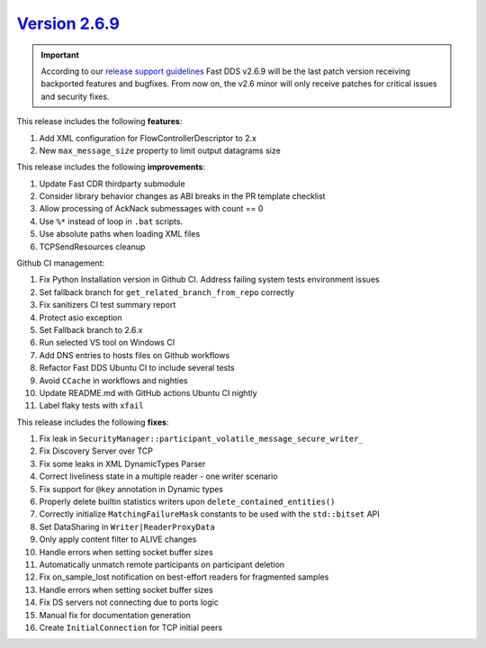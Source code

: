 `Version 2.6.9 <https://fast-dds.docs.eprosima.com/en/v2.6.9/index.html>`_
^^^^^^^^^^^^^^^^^^^^^^^^^^^^^^^^^^^^^^^^^^^^^^^^^^^^^^^^^^^^^^^^^^^^^^^^^^

.. important::
  According to our
  `release support guidelines <https://github.com/eProsima/Fast-DDS/blob/master/RELEASE_SUPPORT.md>`_
  Fast DDS v2.6.9 will be the last patch version receiving backported features and bugfixes.
  From now on, the v2.6 minor will only receive patches for critical issues and security fixes.

This release includes the following **features**:

#. Add XML configuration for FlowControllerDescriptor to 2.x
#. New ``max_message_size`` property to limit output datagrams size

This release includes the following **improvements**:

#. Update Fast CDR thirdparty submodule
#. Consider library behavior changes as ABI breaks in the PR template checklist
#. Allow processing of AckNack submessages with count == 0
#. Use ``%*`` instead of loop in ``.bat`` scripts.
#. Use absolute paths when loading XML files
#. TCPSendResources cleanup

Github CI management:

#. Fix Python Installation version in Github CI. Address failing system tests environment issues
#. Set fallback branch for ``get_related_branch_from_repo`` correctly
#. Fix sanitizers CI test summary report
#. Protect asio exception
#. Set Fallback branch to 2.6.x
#. Run selected VS tool on Windows CI
#. Add DNS entries to hosts files on Github workflows
#. Refactor Fast DDS Ubuntu CI to include several tests
#. Avoid ``CCache`` in workflows and nighties
#. Update README.md with GitHub actions Ubuntu CI nightly
#. Label flaky tests with ``xfail``

This release includes the following **fixes**:

#. Fix leak in ``SecurityManager::participant_volatile_message_secure_writer_``
#. Fix Discovery Server over TCP
#. Fix some leaks in XML DynamicTypes Parser
#. Correct liveliness state in a multiple reader - one writer scenario
#. Fix support for ``@key`` annotation in Dynamic types
#. Properly delete builtin statistics writers upon ``delete_contained_entities()``
#. Correctly initialize ``MatchingFailureMask`` constants to be used with the ``std::bitset`` API
#. Set DataSharing in ``Writer|ReaderProxyData``
#. Only apply content filter to ALIVE changes
#. Handle errors when setting socket buffer sizes
#. Automatically unmatch remote participants on participant deletion
#. Fix on_sample_lost notification on best-effort readers for fragmented samples
#. Handle errors when setting socket buffer sizes
#. Fix DS servers not connecting due to ports logic
#. Manual fix for documentation generation
#. Create ``InitialConnection`` for TCP initial peers
